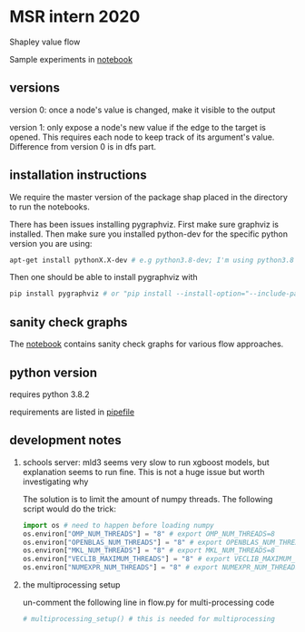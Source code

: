 * MSR intern 2020

  Shapley value flow
  
  Sample experiments in [[./flow_synthetic_experiments.ipynb][notebook]]

** versions

   version 0: once a node's value is changed, make it visible to the output

   version 1: only expose a node's new value if the edge to the target is
   opened. This requires each node to keep track of its argument's value.
   Difference from version 0 is in dfs part.

** installation instructions

   We require the master version of the package shap placed in the directory to
   run the notebooks.

   There has been issues installing pygraphviz. First make sure graphviz is
   installed.  Then make sure you installed python-dev for the specific python
   version you are using:

   #+BEGIN_SRC bash
   apt-get install pythonX.X-dev # e.g python3.8-dev; I'm using python3.8
   #+END_SRC

   Then one should be able to install pygraphviz with

   #+BEGIN_SRC bash
   pip install pygraphviz # or "pip install --install-option="--include-path=/usr/local/include/" --install-option="--library-path=/usr/local/lib/" pygraphviz" as noted in https://github.com/pygraphviz/pygraphviz/issues/100
   #+END_SRC
   
** sanity check graphs

   The [[./sanity_check_graphs.ipynb][notebook]] contains sanity check graphs for various flow approaches.

** python version

   requires python 3.8.2

   requirements are listed in [[./Pipefile][pipefile]]
   
** development notes

   1. schools server: mld3 seems very slow to run xgboost models, but
      explanation seems to run fine. This is not a huge issue but worth
      investigating why
      
      The solution is to limit the amount of numpy threads. The following script
      would do the trick:

      #+BEGIN_SRC python
      import os # need to happen before loading numpy
      os.environ["OMP_NUM_THREADS"] = "8" # export OMP_NUM_THREADS=8
      os.environ["OPENBLAS_NUM_THREADS"] = "8" # export OPENBLAS_NUM_THREADS=8
      os.environ["MKL_NUM_THREADS"] = "8" # export MKL_NUM_THREADS=8
      os.environ["VECLIB_MAXIMUM_THREADS"] = "8" # export VECLIB_MAXIMUM_THREADS=8
      os.environ["NUMEXPR_NUM_THREADS"] = "8" # export NUMEXPR_NUM_THREADS=8
      #+END_SRC

      
   2. the multiprocessing setup

      un-comment the following line in flow.py for multi-processing code
      
      #+BEGIN_SRC bash
      # multiprocessing_setup() # this is needed for multiprocessing
      #+END_SRC
